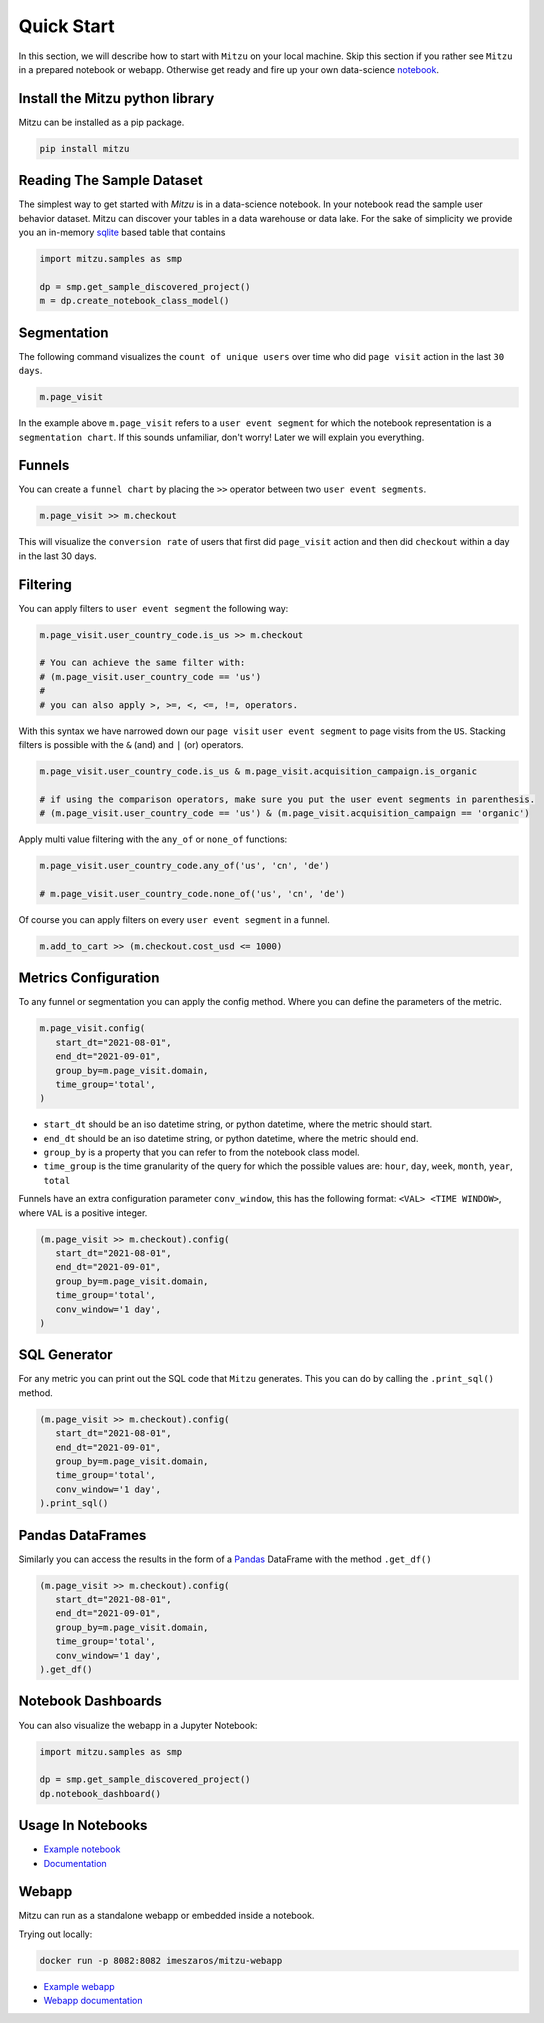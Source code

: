 Quick Start
===========

In this section, we will describe how to start with ``Mitzu`` on your local machine. Skip this section if you rather see ``Mitzu`` in a prepared notebook or webapp. Otherwise get ready and fire up your own data-science `notebook <https://jupyter.org/>`_.

.. image:: https://raw.githubusercontent.com/mitzu-io/mitzu/main/resources/mitzu_notebook_hero.gif
   :alt: Notebook example


Install the Mitzu python library
--------------------------------

Mitzu can be installed as a pip package.

.. code-block:: shell

   pip install mitzu

Reading The Sample Dataset
--------------------------

The simplest way to get started with `Mitzu` is in a data-science notebook. In your notebook read the sample user behavior dataset.
Mitzu can discover your tables in a data warehouse or data lake. For the sake of simplicity we provide you an in-memory `sqlite <https://www.sqlite.org/index.html>`_ based table that contains

.. code-block:: python

   import mitzu.samples as smp

   dp = smp.get_sample_discovered_project()
   m = dp.create_notebook_class_model()


Segmentation
------------

The following command visualizes the ``count of unique users`` over time who did ``page visit`` action in the last ``30 days``.

.. code-block:: python

   m.page_visit


.. image:: https://raw.githubusercontent.com/mitzu-io/mitzu/main/resources/segmentation.png
   :alt: segmentation metric

In the example above ``m.page_visit`` refers to a ``user event segment`` for which the notebook representation is a ``segmentation chart``.
If this sounds unfamiliar, don't worry! Later we will explain you everything.

Funnels
-------

You can create a ``funnel chart`` by placing the ``>>`` operator between two ``user event segments``.

.. code-block:: python

   m.page_visit >> m.checkout


This will visualize the ``conversion rate`` of users that first did ``page_visit`` action and then did ``checkout`` within a day in the last 30 days.

Filtering
---------

You can apply filters to ``user event segment`` the following way:

.. code-block:: python

   m.page_visit.user_country_code.is_us >> m.checkout

   # You can achieve the same filter with:
   # (m.page_visit.user_country_code == 'us')
   #
   # you can also apply >, >=, <, <=, !=, operators.


With this syntax we have narrowed down our ``page visit`` ``user event segment`` to page visits from the ``US``.
Stacking filters is possible with the ``&`` (and) and ``|`` (or) operators.

.. code-block:: python

   m.page_visit.user_country_code.is_us & m.page_visit.acquisition_campaign.is_organic

   # if using the comparison operators, make sure you put the user event segments in parenthesis.
   # (m.page_visit.user_country_code == 'us') & (m.page_visit.acquisition_campaign == 'organic')


Apply multi value filtering with the ``any_of`` or ``none_of`` functions:

.. code-block:: python

   m.page_visit.user_country_code.any_of('us', 'cn', 'de')

   # m.page_visit.user_country_code.none_of('us', 'cn', 'de')


Of course you can apply filters on every ``user event segment`` in a funnel.

.. code-block:: python

   m.add_to_cart >> (m.checkout.cost_usd <= 1000)


Metrics Configuration
---------------------

To any funnel or segmentation you can apply the config method. Where you can define the parameters of the metric.

.. code-block:: python

   m.page_visit.config(
      start_dt="2021-08-01",
      end_dt="2021-09-01",
      group_by=m.page_visit.domain,
      time_group='total',
   )

- ``start_dt`` should be an iso datetime string, or python datetime, where the metric should start.
- ``end_dt`` should be an iso datetime string, or python datetime, where the metric should end.
- ``group_by`` is a property that you can refer to from the notebook class model.
- ``time_group`` is the time granularity of the query for which the possible values are: ``hour``, ``day``, ``week``, ``month``, ``year``, ``total``

Funnels have an extra configuration parameter ``conv_window``, this has the following format: ``<VAL> <TIME WINDOW>``, where ``VAL`` is a positive integer.

.. code-block:: python

   (m.page_visit >> m.checkout).config(
      start_dt="2021-08-01",
      end_dt="2021-09-01",
      group_by=m.page_visit.domain,
      time_group='total',
      conv_window='1 day',
   )


SQL Generator
-------------

For any metric you can print out the SQL code that ``Mitzu`` generates.
This you can do by calling the ``.print_sql()`` method.

.. code-block:: python

   (m.page_visit >> m.checkout).config(
      start_dt="2021-08-01",
      end_dt="2021-09-01",
      group_by=m.page_visit.domain,
      time_group='total',
      conv_window='1 day',
   ).print_sql()


.. image:: https://raw.githubusercontent.com/mitzu-io/mitzu/main/resources/print_sql.png
   :alt: webapp example

Pandas DataFrames
-----------------

Similarly you can access the results in the form of a `Pandas <https://pandas.pydata.org/>`_ DataFrame with the method ``.get_df()``

.. code-block:: python

   (m.page_visit >> m.checkout).config(
      start_dt="2021-08-01",
      end_dt="2021-09-01",
      group_by=m.page_visit.domain,
      time_group='total',
      conv_window='1 day',
   ).get_df()


Notebook Dashboards
-------------------

You can also visualize the webapp in a Jupyter Notebook:

.. code-block:: python

   import mitzu.samples as smp

   dp = smp.get_sample_discovered_project()
   dp.notebook_dashboard()


.. image:: https://raw.githubusercontent.com/mitzu-io/mitzu/main/resources/dash_notebook.png
   :alt: dash

Usage In Notebooks
------------------

- `Example notebook <https://deepnote.com/@istvan-meszaros/Mitzu-Introduction-af037f5a-2184-494d-9362-6f4c69b5eedc>`_
- `Documentation <https://mitzu.io/documentation/notebook>`_

Webapp
------

Mitzu can run as a standalone webapp or embedded inside a notebook.

Trying out locally:

.. code-block:: shell

   docker run -p 8082:8082 imeszaros/mitzu-webapp


- `Example webapp <https://app.mitzu.io>`_
- `Webapp documentation <https://mitzu.io/documentation/webapp>`_
